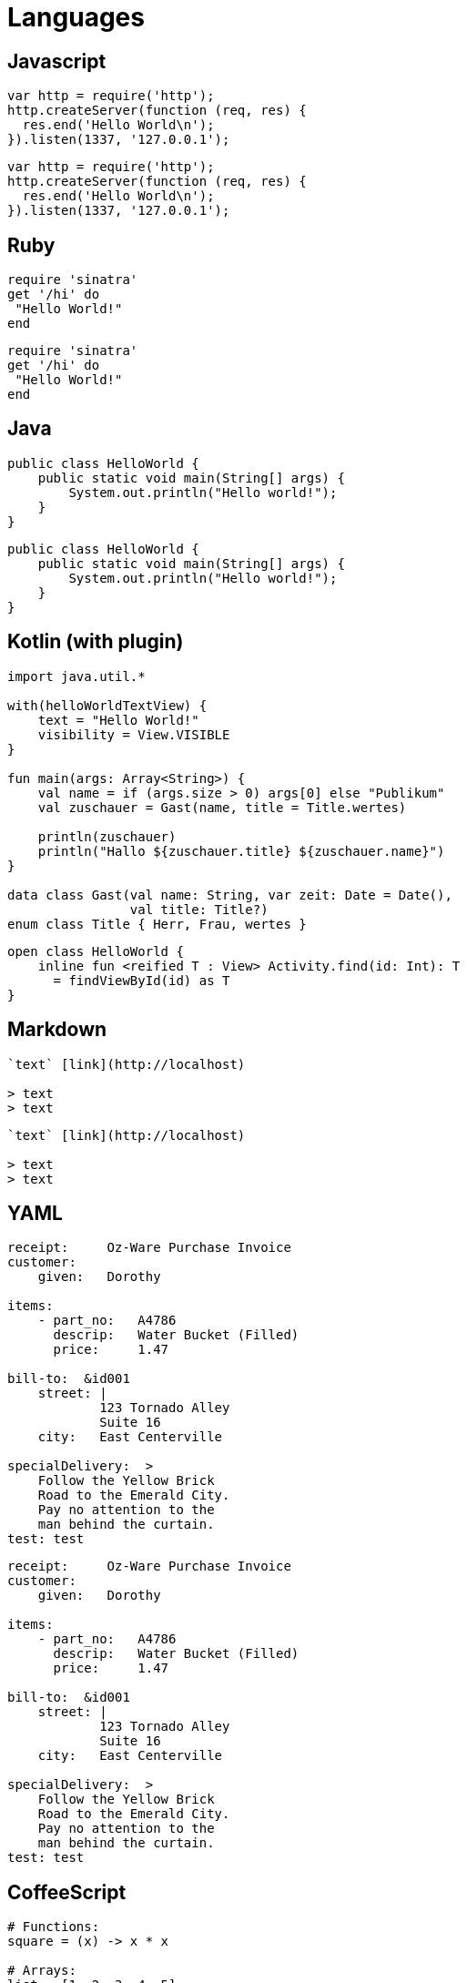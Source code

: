 = Languages

== Javascript

```js
var http = require('http');
http.createServer(function (req, res) {
  res.end('Hello World\n');
}).listen(1337, '127.0.0.1');
```

[source, js]
----
var http = require('http');
http.createServer(function (req, res) {
  res.end('Hello World\n');
}).listen(1337, '127.0.0.1');
----


== Ruby

```ruby
require 'sinatra'
get '/hi' do
 "Hello World!"
end
```

[source,ruby]
----
require 'sinatra'
get '/hi' do
 "Hello World!"
end
----


== Java

```java
public class HelloWorld {
    public static void main(String[] args) {
        System.out.println("Hello world!");
    }
}
```

[source,java]
----
public class HelloWorld {
    public static void main(String[] args) {
        System.out.println("Hello world!");
    }
}
----

== Kotlin (with plugin)

```kotlin
import java.util.*

with(helloWorldTextView) {
    text = "Hello World!"
    visibility = View.VISIBLE
}

fun main(args: Array<String>) {
    val name = if (args.size > 0) args[0] else "Publikum"
    val zuschauer = Gast(name, title = Title.wertes)

    println(zuschauer)
    println("Hallo ${zuschauer.title} ${zuschauer.name}")
}

data class Gast(val name: String, var zeit: Date = Date(),
                val title: Title?)
enum class Title { Herr, Frau, wertes }
```

[source,kt]
----
open class HelloWorld {
    inline fun <reified T : View> Activity.find(id: Int): T
      = findViewById(id) as T
}
----

== Markdown

```markdown
`text` [link](http://localhost)

> text
> text

```

[source,markdown]
----
`text` [link](http://localhost)

> text
> text

----


== YAML

```yml
receipt:     Oz-Ware Purchase Invoice
customer:
    given:   Dorothy

items:
    - part_no:   A4786
      descrip:   Water Bucket (Filled)
      price:     1.47

bill-to:  &id001
    street: |
            123 Tornado Alley
            Suite 16
    city:   East Centerville

specialDelivery:  >
    Follow the Yellow Brick
    Road to the Emerald City.
    Pay no attention to the
    man behind the curtain.
test: test
```

[source,yml]
----
receipt:     Oz-Ware Purchase Invoice
customer:
    given:   Dorothy

items:
    - part_no:   A4786
      descrip:   Water Bucket (Filled)
      price:     1.47

bill-to:  &id001
    street: |
            123 Tornado Alley
            Suite 16
    city:   East Centerville

specialDelivery:  >
    Follow the Yellow Brick
    Road to the Emerald City.
    Pay no attention to the
    man behind the curtain.
test: test
----


== CoffeeScript

```coffee
# Functions:
square = (x) -> x * x

# Arrays:
list = [1, 2, 3, 4, 5]

# Objects:
math =
  root:   Math.sqrt
  square: square
  cube:   (x) -> x * square x

# Splats:
race = (winner, runners...) ->
  print winner, runners

# Existence:
alert "I knew it!" if elvis?

# Array comprehensions:
cubes = (math.cube num for num in list)
```

[source,coffee]
----
# Functions:
square = (x) -> x * x

# Arrays:
list = [1, 2, 3, 4, 5]

# Objects:
math =
  root:   Math.sqrt
  square: square
  cube:   (x) -> x * square x

# Splats:
race = (winner, runners...) ->
  print winner, runners

# Existence:
alert "I knew it!" if elvis?

# Array comprehensions:
cubes = (math.cube num for num in list)
----


== TypeScript (with Plugin)

[source,typescript]
----
class Greeter {
    constructor(public greeting: string) { }
    greet() {
        return "<h1>" + this.greeting + "</h1>";
    }
};

var greeter = new Greeter("Hello, world!");

document.body.innerHTML = greeter.greet();
----

```typescript
class Greeter {
    constructor(public greeting: string) { }
    greet() {
        return "<h1>" + this.greeting + "</h1>";
    }
};

var greeter = new Greeter("Hello, world!");

document.body.innerHTML = greeter.greet();
```

== JSON

```json
{
  "name": "john",
  "value": 1,
  "array": [1, 2, 3, 4]
}
```

[source,json]
----
{
  "name": "john",
  "value": 1,
  "array": [1, 2, 3, 4]
}
----


== CSS

```css
body {
    background-color: #d0e4fe;
}
h1 {
    color: orange;
    text-align: center;
}
p {
    font-family: "Times New Roman";
    font-size: 20px;
}
```

[source,css]
----
body {
  background-color: #d0e4fe;
}
h1 {
  color: orange;
  text-align: center;
}
p {
  font-family: "Times New Roman";
  font-size: 20px;
}
----

== Less

```less
@base: #f938ab;

.box-shadow(@style, @c) when (iscolor(@c)) {
  -webkit-box-shadow: @style @c;
  box-shadow:         @style @c;
}
.box-shadow(@style, @alpha: 50%) when (isnumber(@alpha)) {
  .box-shadow(@style, rgba(0, 0, 0, @alpha));
}
.box {
  color: saturate(@base, 5%);
  border-color: lighten(@base, 30%);
  div { .box-shadow(0 0 5px, 30%) }
}
```

[source,less]
----
@base: #f938ab;

.box-shadow(@style, @c) when (iscolor(@c)) {
  -webkit-box-shadow: @style @c;
  box-shadow:         @style @c;
}
.box-shadow(@style, @alpha: 50%) when (isnumber(@alpha)) {
  .box-shadow(@style, rgba(0, 0, 0, @alpha));
}
.box {
  color: saturate(@base, 5%);
  border-color: lighten(@base, 30%);
  div { .box-shadow(0 0 5px, 30%) }
}
----


== SASS / SCSS

```scss
$font-stack:    Helvetica, sans-serif;
$primary-color: #333;

body {
  font: 100% $font-stack;
  color: $primary-color;
}
```

[source,scss]
----
$font-stack:    Helvetica, sans-serif;
$primary-color: #333;

body {
  font: 100% $font-stack;
  color: $primary-color;
}
----

```sass
$font-stack:    Helvetica, sans-serif
$primary-color: #333

body
  font: 100% $font-stack
  color: $primary-color
```

[source,sass]
----
$font-stack:    Helvetica, sans-serif
$primary-color: #333

body
  font: 100% $font-stack
  color: $primary-color
----


== XML

```xml
<?xml version="1.0" encoding="UTF-8"?>
<xsl:transform  version="1.0"
 xmlns:xsl="http://www.w3.org/1999/XSL/Transform"
 xmlns="http://www.w3.org/1999/xhtml"
 xmlns:tei="http://www.tei-c.org/ns/1.0"
>
  <!-- comments-->
  <xsl:template match="tei:abbr">
    <abbr>
      <xsl:apply-templates/>
    </abbr>
  </xsl:template>
</xsl:transform>
```

[source,xml]
----
<?xml version="1.0" encoding="UTF-8"?>
<xsl:transform  version="1.0"
 xmlns:xsl="http://www.w3.org/1999/XSL/Transform"
 xmlns="http://www.w3.org/1999/xhtml"
 xmlns:tei="http://www.tei-c.org/ns/1.0"
>
  <!-- comments-->
  <xsl:template match="tei:abbr">
    <abbr>
      <xsl:apply-templates/>
    </abbr>
  </xsl:template>
</xsl:transform>
----


== Rust (with plugin)

```rust
// This code is editable and runnable!
fn main() {
    // A simple integer calculator:

    let program = "+ + * - /";
    let mut accumulator = 0;

    for token in program.chars() {
        match token {
            '+' => accumulator += 1,
            '-' => accumulator -= 1,
            '*' => accumulator *= 2,
            '/' => accumulator /= 2,
            _ => { /* ignore everything else */ }
        }
    }

    println!("The program \"{}\" calculates the value {}",
              program, accumulator);
}
```

[source,rust]
----
// This code is editable and runnable!
fn main() {
    // A simple integer calculator:

    let program = "+ + * - /";
    let mut accumulator = 0;

    for token in program.chars() {
        match token {
            '+' => accumulator += 1,
            '-' => accumulator -= 1,
            '*' => accumulator *= 2,
            '/' => accumulator /= 2,
            _ => { /* ignore everything else */ }
        }
    }

    println!("The program \"{}\" calculates the value {}",
              program, accumulator);
}
----


== Dockerfile (with plugin)

```dockerfile
# comment
FROM debian:latest

COPY /tmp /tmp
```

[source,dockerfile]
----
# comment
FROM debian:latest

COPY /tmp /tmp
----


== Properties

```properties
# comment
foo = foo-{0}-bar\"foo\"
; comment
[user]
    name = John Doe ; comment
    email = example@examplecom # comment
[section-foo "riooeri"]
    key = \"foobar\" ; comment
    key = "foobar" # comment
[section.foo]
    key = \"foobar\" ; comment
    key = "foobar" # comment
[alias]
    lg = log --graph --pretty=tformat:'%Cred%h%Creset %Cblue%G?%Creset -%C(auto)%d%Creset %s %Cgreen(%an %ar)%Creset'
```

[source,properties]
----
# comment
foo = foo-{0}-bar\"foo\"
; comment
[user]
    name = John Doe ; comment
    email = example@examplecom # comment
[section-foo "riooeri"]
    key = \"foobar\" ; comment
    key = "foobar" # comment
[section.foo]
    key = \"foobar\" ; comment
    key = "foobar" # comment
[alias]
    lg = log --graph --pretty=tformat:'%Cred%h%Creset %Cblue%G?%Creset -%C(auto)%d%Creset %s %Cgreen(%an %ar)%Creset'
----


== Makefile

```makefile
.PHONY: all

HTTP_PROXY := "http://user:password@proxy.com:8080"
NO_PROXY := "localhost,192.168.99.100"

## Construction d'une image de Jenkins avec le plugin Git
build-git-image:
	@docker build -t jenkins-git -f git/Dockerfile git

## Construction d'une image de Jenkins avec le plugin Git sans cache de Docker
build-git-nocache:
	docker build \
		--no-cache \
		-t jenkins-git -f git/Dockerfile git
```

[source,makefile]
----
.PHONY: all

HTTP_PROXY := "http://user:password@proxy.com:8080"
NO_PROXY := "localhost,192.168.99.100"

## Comment
build-git-image:
	@docker build -t jenkins-git -f git/Dockerfile git

## Comment
build-git-nocache:
	docker build \
		--no-cache \
		-t jenkins-git -f git/Dockerfile git
----


== Perl

```perl
my $s  = 'toto' ;        # comment
local $level += 1;       # comment
our @s = (1, $s, 3.14);  # comment

print "Hello, world\n";
```

[source,perl]
----
my $s  = 'toto' ;        # comment
local $level += 1;       # comment
our @s = (1, $s, 3.14);  # comment

print "Hello, world\n";
----


== Perl6

```perl6
for 'dict.txt'.IO.words -> $word {
  say "$word probably rhymes with Perl"
    if $word ~~ /[ea?|u|i] rl $/;

  say "$word is a palindrome"
    if $word eq $word.flip;
}
```

[source,perl6]
----
for 'dict.txt'.IO.words -> $word {
  say "$word probably rhymes with Perl"
    if $word ~~ /[ea?|u|i] rl $/;

  say "$word is a palindrome"
    if $word eq $word.flip;
}
----


== TOML

```toml
## This is a TOML document.

title = "TOML Example"

[owner]
name = "Tom Preston-Werner"
dob = 1979-05-27T07:32:00-08:00 # First class dates

[database]
server = "192.168.1.1"
ports = [ 8001, 8001, 8002 ]
connection_max = 5000
enabled = true

[servers]

  # Indentation (tabs and/or spaces) is allowed but not required
  [servers.alpha]
  ip = "10.0.0.1"
  dc = "eqdc10"

  [servers.beta]
  ip = "10.0.0.2"
  dc = "eqdc10"

[clients]
data = [ ["gamma", "delta"], [1, 2] ]

# Line breaks are OK when inside arrays
hosts = [
  "alpha",
  "omega"
]
```

[source,toml]
----
## This is a TOML document.

title = "TOML Example"

[owner]
name = "Tom Preston-Werner"
dob = 1979-05-27T07:32:00-08:00 # First class dates

[database]
server = "192.168.1.1"
ports = [ 8001, 8001, 8002 ]
connection_max = 5000
enabled = true

[servers]

  # Indentation (tabs and/or spaces) is allowed but not required
  [servers.alpha]
  ip = "10.0.0.1"
  dc = "eqdc10"

  [servers.beta]
  ip = "10.0.0.2"
  dc = "eqdc10"

[clients]
data = [ ["gamma", "delta"], [1, 2] ]

# Line breaks are OK when inside arrays
hosts = [
  "alpha",
  "omega"
]
----


== Erlang (with plugin)

```erlang
-module(count_to_ten).
-export([count_to_ten/0]).

count_to_ten() -> do_count(0).

do_count(10) -> 10;
do_count(Value) -> do_count(Value + 1).
```

[source,erlang]
----
-module(count_to_ten).
-export([count_to_ten/0]).

count_to_ten() -> do_count(0).

do_count(10) -> 10;
do_count(Value) -> do_count(Value + 1).
----


== C#

```csharp
using System;

class HelloWorld
{
    public static void Main()
    {
        Console.WriteLine("hello world!");
    }
}
```

[source,csharp]
----
using System;

class HelloWorld
{
    public static void Main()
    {
        Console.WriteLine("hello world!");
    }
}
----


== PHP *BUG !*

```php
<?php

// forme la plus simple, recommandée
echo 'Hello World';
```

[source,php]
----
<?php

// forme la plus simple, recommandée
echo 'Hello World';
----


== Shell

```shell
for code in {0..255}; do echo -e "\e[38;05;${code}m $code: Test"; done
```

[source,shell]
----
for code in {0..255}; do echo -e "\e[38;05;${code}m $code: Test"; done
----


== Python

```py
# Comment
def factor(x):
    if x < 2:
        return 1
    else:
        return x * factorielle(x-1)
```

[source,py]
----
# Comment
def factor(x):
    if x < 2:
        return 1
    else:
        return x * factorielle(x-1)
----


== C

```c
#include <stdio.h>

int main(void)
{
    printf("hello, world\n");
    return 0;
}
```

[source,c]
----
#include <stdio.h>

int main(void)
{
    printf("hello, world\n");
    return 0;
}
----


== CPP

```cpp
#include<iostream>
using namespace std;

int main()
{
    cout << "Hello, new world!" << endl;
}
```

[source,cpp]
----
#include<iostream>
using namespace std;

int main()
{
    cout << "Hello, new world!" << endl;
}
----


== Objective C

```objc
@interface Personne : NSObject
{
     // variables d'instance
     NSString *surname;
}
// methodes
@property (copy) NSString *surname;
@end
```

[source,objc]
----
@interface Personne : NSObject
{
     // variables d'instance
     NSString *surname;
}
// methodes
@property (copy) NSString *surname;
@end
----


== Swift (with plugin)

```swift
@IBAction func buttonPressed(sender: AnyObject) {
    println("You clicked the button")
}
```

[source,swift]
----
@IBAction func buttonPressed(sender: AnyObject) {
    println("You clicked the button")
}
----


== HTML

```html
<!DOCTYPE html>
<html>
 <head>
  <title>
   Title
  </title>
 </head>
 <body>
  foobar <a href="foo.html">Foo</a>.
  <p>
   fiibir
  </p>
 </body>
</html>
```

[source,html]
----
<!DOCTYPE html>
<html>
 <head>
  <title>
   Title
  </title>
 </head>
 <body>
  foobar <a href="foo.html">Foo</a>.
  <p>
   fiibir
  </p>
 </body>
</html>
----


== Elixir (with plugin)

```elixir
parent = self()

# Spawns an Elixir process (not an operating system one!)
spawn_link(fn ->
  send parent, {:msg, "hello world"}
end)

# Block until the message is received
receive do
  {:msg, contents} -> IO.puts contents
end
```


[source,elixir]
----
parent = self()

# Spawns an Elixir process (not an operating system one!)
spawn_link(fn ->
  send parent, {:msg, "hello world"}
end)

# Block until the message is received
receive do
  {:msg, contents} -> IO.puts contents
end
----


== Diff (with plugin)

```diff
--- hello.c	2014-04-29 17:59:49.000000000 +0530
+++ hello-new.c	2014-04-29 18:00:43.000000000 +0530
@@ -1,5 +1,6 @@
 #include<stdio.h>

-main(){
+int main(void){
 	printf("Hello, world!\n");
+	return 0;
 }
```

[source,diff]
----
--- hello.c	2014-04-29 17:59:49.000000000 +0530
+++ hello-new.c	2014-04-29 18:00:43.000000000 +0530
@@ -1,5 +1,6 @@
 #include<stdio.h>

-main(){
+int main(void){
 	printf("Hello, world!\n");
+	return 0;
 }
----


== Julia (with plugin)

```julia
function mandel(z)
    c = z
    maxiter = 80
    for n = 1:maxiter
        if abs(z) > 2
            return n-1
        end
        z = z^2 + c
    end
    return maxiter
end
```

[source,julia]
----
function mandel(z)
    c = z
    maxiter = 80
    for n = 1:maxiter
        if abs(z) > 2
            return n-1
        end
        z = z^2 + c
    end
    return maxiter
end
----


== R (with plugin)

```r
if(FALSE) {
   "This is a demo for multi-line comments and it should be put inside either a single
      of double quote"
}

myString <- "Hello, World!"
print ( myString)
```

[source,r]
----
if(FALSE) {
   "This is a demo for multi-line comments and it should be put inside either a single
      of double quote"
}

myString <- "Hello, World!"
print ( myString)
----


== Haskell (with plugin)

```haskell
fac n = if n > 0 then n * fac(n - 1) else 1
```

[source,haskell]
----
fac n = if n > 0 then n * fac(n - 1) else 1
----


== ELM (with plugin)

```elm
import Html exposing (span, text)
import Html.Attributes exposing (class)

main =
  span [class "welcome-message"] [text "Hello, World!"]
```

[source,elm]
----
import Html exposing (span, text)
import Html.Attributes exposing (class)

main =
  span [class "welcome-message"] [text "Hello, World!"]
----


== SQL

```sql
SELECT * FROM FOO f WHERE f.bar = "foo"
```

[source,sql]
----
SELECT * FROM FOO f WHERE f.bar = "foo"
----


== Clojure

```clojure
(println "Bonjour tout le monde!")
```

[source,clojure]
----
(println "Bonjour tout le monde!")
----


== Golang (with plugin)

```go
package main

import "net/http"

func main() {
        panic(http.ListenAndServe(":8080", http.FileServer(http.Dir("."))))
}
```

[source, go]
----
package main

import "net/http"

func main() {
        panic(http.ListenAndServe(":8080", http.FileServer(http.Dir("."))))
}
----


== OCaml (with plugin)

```ocaml
(* Binary tree with leaves car­rying an integer. *)
type tree = Leaf of int | Node of tree * tree

let rec exists_leaf test tree =
  match tree with
  | Leaf v -> test v
  | Node (left, right) ->
      exists_leaf test left
      || exists_leaf test right

let has_even_leaf tree =
  exists_leaf (fun n -> n mod 2 = 0) tree
```

[source, ocaml]
----
(* Binary tree with leaves car­rying an integer. *)
type tree = Leaf of int | Node of tree * tree

let rec exists_leaf test tree =
  match tree with
  | Leaf v -> test v
  | Node (left, right) ->
      exists_leaf test left
      || exists_leaf test right

let has_even_leaf tree =
  exists_leaf (fun n -> n mod 2 = 0) tree
----


== Groovy (with plugin)

```groovy
class AGroovyBean {
  String color
}

def myGroovyBean = new AGroovyBean()

myGroovyBean.setColor('baby blue')
assert myGroovyBean.getColor() == 'baby blue'

myGroovyBean.color = 'pewter'
assert myGroovyBean.color == 'pewter'
```

[source, groovy]
----
class AGroovyBean {
  String color
}

def myGroovyBean = new AGroovyBean()

myGroovyBean.setColor('baby blue')
assert myGroovyBean.getColor() == 'baby blue'

myGroovyBean.color = 'pewter'
assert myGroovyBean.color == 'pewter'
----


== Scala (with plugin)

```scala
object HelloWorld extends App {
  println("Hello, world!")
}
```

[source, scala]
----
object HelloWorld extends App {
  println("Hello, world!")
}
----


== Stylus (with plugin)

```stylus
border-radius()
  -webkit-border-radius: arguments
  -moz-border-radius: arguments
  border-radius: arguments

body
  font: 12px Helvetica, Arial, sans-serif

a.button
  border-radius(5px)
```

[source, stylus]
----
border-radius()
  -webkit-border-radius: arguments
  -moz-border-radius: arguments
  border-radius: arguments

body
  font: 12px Helvetica, Arial, sans-serif

a.button
  border-radius(5px)
----


== JSX (with plugin)

```jsx
<div>
  <p
    onClick={ () => setEditMode(true) }
    style = { displayStyle }
    >{ email }
  </p>
  <input
    type="email"
    onKeyUp={ this.onKeyUp }
    style = { editStyle }
    placeholder = { email } />
</div>
```

[source, jsx]
----
<div>
  <p
    onClick={ () => setEditMode(true) }
    style = { displayStyle }
    >{ email }
  </p>
  <input
    type="email"
    onKeyUp={ this.onKeyUp }
    style = { editStyle }
    placeholder = { email } />
</div>
----



== Mustache

```mustache
<h1>{{header}}</h1>
{{#bug}}
{{/bug}}

{{#items}}
  {{#first}}
    <li><strong>{{name}}</strong></li>
  {{/first}}
  {{#link}}
    <li><a href="{{url}}">{{name}}</a></li>
  {{/link}}
{{/items}}

{{#empty}}
  <p>The list is empty.</p>
{{/empty}}
```

[source, mustache]
----
<h1>{{header}}</h1>
{{#bug}}
{{/bug}}

{{#items}}
  {{#first}}
    <li><strong>{{name}}</strong></li>
  {{/first}}
  {{#link}}
    <li><a href="{{url}}">{{name}}</a></li>
  {{/link}}
{{/items}}

{{#empty}}
  <p>The list is empty.</p>
{{/empty}}
----

== No language

```
foobar
foobar
foobar
```

[source]
----
foobar
foobar
foobar
----
